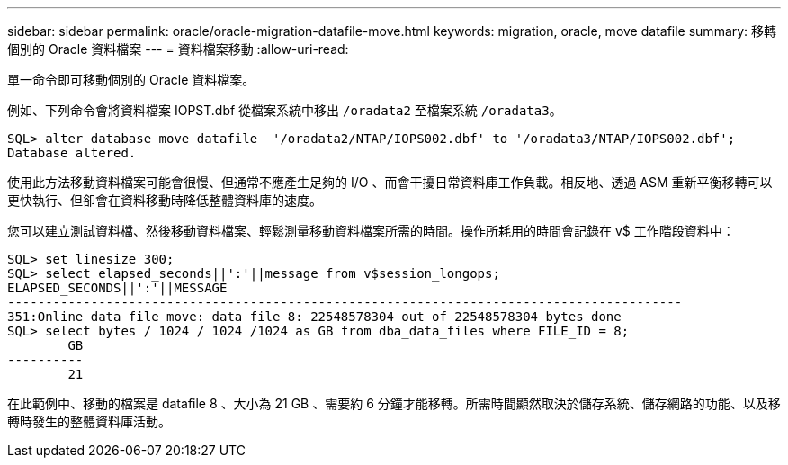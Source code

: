 ---
sidebar: sidebar 
permalink: oracle/oracle-migration-datafile-move.html 
keywords: migration, oracle, move datafile 
summary: 移轉個別的 Oracle 資料檔案 
---
= 資料檔案移動
:allow-uri-read: 


[role="lead"]
單一命令即可移動個別的 Oracle 資料檔案。

例如、下列命令會將資料檔案 IOPST.dbf 從檔案系統中移出 `/oradata2` 至檔案系統 `/oradata3`。

....
SQL> alter database move datafile  '/oradata2/NTAP/IOPS002.dbf' to '/oradata3/NTAP/IOPS002.dbf';
Database altered.
....
使用此方法移動資料檔案可能會很慢、但通常不應產生足夠的 I/O 、而會干擾日常資料庫工作負載。相反地、透過 ASM 重新平衡移轉可以更快執行、但卻會在資料移動時降低整體資料庫的速度。

您可以建立測試資料檔、然後移動資料檔案、輕鬆測量移動資料檔案所需的時間。操作所耗用的時間會記錄在 v$ 工作階段資料中：

....
SQL> set linesize 300;
SQL> select elapsed_seconds||':'||message from v$session_longops;
ELAPSED_SECONDS||':'||MESSAGE
-----------------------------------------------------------------------------------------
351:Online data file move: data file 8: 22548578304 out of 22548578304 bytes done
SQL> select bytes / 1024 / 1024 /1024 as GB from dba_data_files where FILE_ID = 8;
        GB
----------
        21
....
在此範例中、移動的檔案是 datafile 8 、大小為 21 GB 、需要約 6 分鐘才能移轉。所需時間顯然取決於儲存系統、儲存網路的功能、以及移轉時發生的整體資料庫活動。

